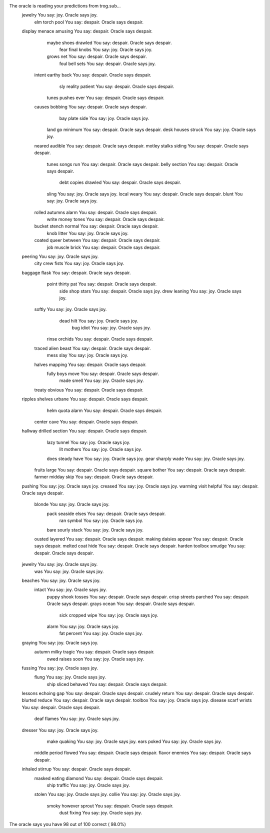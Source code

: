 The oracle is reading your predictions from trog.sub...
     jewelry                       You say:     joy. Oracle says     joy.
         elm     torch      pool   You say: despair. Oracle says despair.
     display    menace   amusing   You say: despair. Oracle says despair.
       maybe     shoes   drawled   You say: despair. Oracle says despair.
        fear     final     knobs   You say:     joy. Oracle says     joy.
       grows       net             You say: despair. Oracle says despair.
        foul      bell      sets   You say: despair. Oracle says     joy.
      intent    earthy      back   You say: despair. Oracle says despair.
         sly   reality   patient   You say: despair. Oracle says despair.
       tunes    pushes      ever   You say: despair. Oracle says despair.
      causes   bobbing             You say: despair. Oracle says despair.
         bay     plate      side   You say:     joy. Oracle says     joy.
        land        go   minimum   You say: despair. Oracle says despair.
        desk    houses    struck   You say:     joy. Oracle says     joy.
      neared   audible             You say: despair. Oracle says despair.
      motley    stalks    siding   You say: despair. Oracle says despair.
       tunes     songs       run   You say: despair. Oracle says despair.
       belly   section             You say: despair. Oracle says despair.
        debt    copies   drawled   You say: despair. Oracle says despair.
       sling                       You say:     joy. Oracle says     joy.
       local     weary             You say: despair. Oracle says despair.
       blunt                       You say:     joy. Oracle says     joy.
      rolled   autumns     alarm   You say: despair. Oracle says despair.
       write     money     tones   You say: despair. Oracle says despair.
      bucket    stench    normal   You say: despair. Oracle says despair.
        knob    litter             You say:     joy. Oracle says     joy.
      coated     queer   between   You say: despair. Oracle says despair.
         job    muscle     brick   You say: despair. Oracle says despair.
     peering                       You say:     joy. Oracle says     joy.
        city      crew     fists   You say:     joy. Oracle says     joy.
     baggage     flask             You say: despair. Oracle says despair.
       point    thirty       pat   You say: despair. Oracle says despair.
        side      shop     stars   You say: despair. Oracle says     joy.
        drew   leaning             You say:     joy. Oracle says     joy.
      softly                       You say:     joy. Oracle says     joy.
        dead      hilt             You say:     joy. Oracle says     joy.
         bug     idiot             You say:     joy. Oracle says     joy.
       rinse   orchids             You say: despair. Oracle says despair.
      traced     alien     beast   You say: despair. Oracle says despair.
        mess      slay             You say:     joy. Oracle says     joy.
      halves   mapping             You say: despair. Oracle says despair.
       fully      boys      move   You say: despair. Oracle says despair.
        made     smell             You say:     joy. Oracle says     joy.
      treaty   obvious             You say: despair. Oracle says despair.
     ripples   shelves    urbane   You say: despair. Oracle says despair.
        helm     quota     alarm   You say: despair. Oracle says despair.
      center      cave             You say: despair. Oracle says despair.
     hallway   drilled   section   You say: despair. Oracle says despair.
        lazy    tunnel             You say:     joy. Oracle says     joy.
         lit   mothers             You say:     joy. Oracle says     joy.
        does    steady      have   You say:     joy. Oracle says     joy.
        gear   sharply      wade   You say:     joy. Oracle says     joy.
      fruits     large             You say: despair. Oracle says despair.
      square    bother             You say: despair. Oracle says despair.
      farmer    midday      skip   You say: despair. Oracle says despair.
     pushing                       You say:     joy. Oracle says     joy.
     creased                       You say:     joy. Oracle says     joy.
     warming     visit   helpful   You say: despair. Oracle says despair.
      blonde                       You say:     joy. Oracle says     joy.
        pack   seaside     elses   You say: despair. Oracle says despair.
         ran    symbol             You say:     joy. Oracle says     joy.
        bare    sourly     stack   You say:     joy. Oracle says     joy.
      ousted   layered             You say: despair. Oracle says despair.
      making   daisies    appear   You say: despair. Oracle says despair.
      melted      coat      hide   You say: despair. Oracle says despair.
      harden   toolbox    smudge   You say: despair. Oracle says despair.
     jewelry                       You say:     joy. Oracle says     joy.
         was                       You say:     joy. Oracle says     joy.
     beaches                       You say:     joy. Oracle says     joy.
      intact                       You say:     joy. Oracle says     joy.
       puppy     shook    tosses   You say: despair. Oracle says despair.
       crisp   streets   parched   You say: despair. Oracle says despair.
       grays     ocean             You say: despair. Oracle says despair.
        sick   cropped      wipe   You say:     joy. Oracle says     joy.
       alarm                       You say:     joy. Oracle says     joy.
         fat   percent             You say:     joy. Oracle says     joy.
     graying                       You say:     joy. Oracle says     joy.
      autumn     milky    tragic   You say: despair. Oracle says despair.
        owed    raises      soon   You say:     joy. Oracle says     joy.
     fussing                       You say:     joy. Oracle says     joy.
       flung                       You say:     joy. Oracle says     joy.
        ship    sliced   behaved   You say: despair. Oracle says despair.
     lessons   echoing       gap   You say: despair. Oracle says despair.
     crudely    return             You say: despair. Oracle says despair.
     blurted    reduce             You say: despair. Oracle says despair.
     toolbox                       You say:     joy. Oracle says     joy.
     disease     scarf    wrists   You say: despair. Oracle says despair.
        deaf    flames             You say:     joy. Oracle says     joy.
     dresser                       You say:     joy. Oracle says     joy.
        make   quaking             You say:     joy. Oracle says     joy.
        ears     poked             You say:     joy. Oracle says     joy.
      middle    period    flowed   You say: despair. Oracle says despair.
      flavor   enemies             You say: despair. Oracle says despair.
     inhaled   stirrup             You say: despair. Oracle says despair.
      masked    eating   diamond   You say: despair. Oracle says despair.
        ship   traffic             You say:     joy. Oracle says     joy.
      stolen                       You say:     joy. Oracle says     joy.
      collie                       You say:     joy. Oracle says     joy.
       smoky   however    sprout   You say: despair. Oracle says despair.
        dust    fixing             You say:     joy. Oracle says     joy.
The oracle says you have 98 out of 100 correct ( 98.0%)
